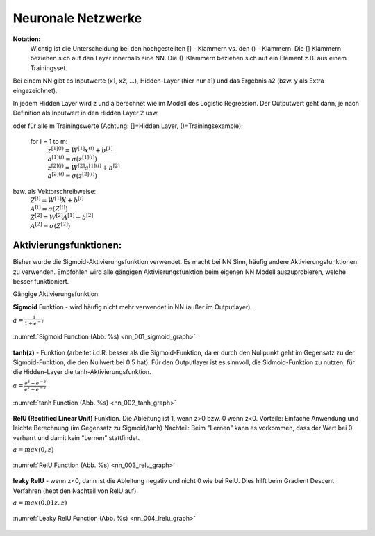 .. _nl_basic:

###################
Neuronale Netzwerke
###################

**Notation:**
    Wichtig ist die Unterscheidung bei den hochgestellten [] - Klammern vs. den () - Klammern.
    Die [] Klammern beziehen sich auf den Layer innerhalb eine NN. Die ()-Klammern beziehen sich auf
    ein Element z.B. aus einem Trainingsset.

Bei einem NN gibt es Inputwerte (x1, x2, ...), Hidden-Layer (hier nur a1) und das Ergebnis a2 (bzw. y als Extra eingezeichnet).

.. graphviz::

    digraph {
        rankdir=LR;
        "x1" [shape=circle  , regular=1,style=filled,fillcolor=white, width=.5, fixedsize=true   ] ;
        "x2" [shape=circle  , regular=1,style=filled,fillcolor=white, width=.5, fixedsize=true   ] ;
        "x3" [shape=circle  , regular=1,style=filled,fillcolor=white, width=.5, fixedsize=true   ] ;
        "a11" [shape=circle  , regular=1,style=filled,fillcolor=white, width=.5, fixedsize=true  ] ;
        "a12" [shape=circle  , regular=1,style=filled,fillcolor=white, width=.5, fixedsize=true   ] ;
        "a13" [shape=circle  , regular=1,style=filled,fillcolor=white, width=.5, fixedsize=true   ] ;
        "a2" [shape=circle  , regular=1,style=filled,fillcolor=white, width=.5, fixedsize=true   ] ;
        "y" [shape=circle  , regular=1,style=filled,fillcolor=white, width=.5, fixedsize=true   ] ;
        "x1" -> "a11";
        "x1" -> "a12";
        "x1" -> "a13";
        "x2" -> "a11";
        "x2" -> "a12";
        "x2" -> "a13";
        "x3" -> "a11";
        "x3" -> "a12";
        "x3" -> "a13";
        "a11" -> "a2";
        "a12" -> "a2";
        "a13" -> "a2";
        "a2" -> "y";
        { rank=same; "x1", "x2", "x3" }
    }

In jedem Hidden Layer wird z und a berechnet wie im Modell des Logistic Regression. Der Outputwert geht dann,
je nach Definition als Inputwert in den Hidden Layer 2 usw.

.. graphviz::

    digraph NN {

        node [shape=record];
        rankdir=LR;
        "x" [shape=circle  , regular=1,style=filled,fillcolor=white, label="x" ] ;
        "W" [shape=circle  , regular=1,style=filled,fillcolor=white, label="W" ] ;
        "b" [shape=circle  , regular=1,style=filled,fillcolor=white, label="b" ] ;
        "z1" [shape=record  , regular=1,style=filled,fillcolor=white, width=1.75, height=0.5, fixedsize=true, label="z[1]=W[1]x+b[1]"] ;
        "a1" [shape=record  , regular=1,style=filled,fillcolor=white, width=1.75, height=0.5, fixedsize=true,label="a[1]=sigma(z[1])"] ;
        "z2" [shape=record  , regular=1,style=filled,fillcolor=white, width=1.75, height=0.5, fixedsize=true,label="z[2]=W[2]a[1]+b[2]"   ] ;
        "a2" [shape=record  , regular=1,style=filled,fillcolor=white, width=1.75, height=0.5, fixedsize=true,label="a[2]=sigma(z[2])"] ;
        "L" [shape=record  , regular=1,style=filled,fillcolor=white, width=1.75, height=0.5, fixedsize=true,label="L(a[2],y)"  ] ;

        "x" -> "z1";
        "W" -> "z1";
        "b" -> "z1";
        "z1" -> "a1" -> "z2" -> "a2" -> "L"

        { rank=same; "x", "W", "b" }

        subgraph cluster_R1 {
          label="Hidden Layer 1"
          z1 ;
          a1 ;
        }

        subgraph cluster_R2 {
          label="Output"
          z2 ;
          a2 ;
        }

    }

oder für alle m Trainingswerte (Achtung: []=Hidden Layer, ()=Trainingsexample):

    for i = 1 to m:
        | :math:`z^{[1](i)}=W^{[1]}x^{(i)}+b^{[1]}`
        | :math:`a^{[1](i)}=\sigma(z^{[1](i)})`
        | :math:`z^{[2](i)}=W^{[2]}a^{[1](i)}+b^{[2]}`
        | :math:`a^{[2](i)}=\sigma(z^{[2](i)})`

bzw. als Vektorschreibweise:
    | :math:`Z^{[i]}=W^{[1]}X+b^{[i]}`
    | :math:`A^{[i]}=\sigma(Z^{[i]})`
    | :math:`Z^{[2]}=W^{[2]}A^{[1]}+b^{[2]}`
    | :math:`A^{[2]}=\sigma(Z^{[2]})`

Aktivierungsfunktionen:
=======================
Bisher wurde die Sigmoid-Aktivierungsfunktion verwendet. Es macht bei NN Sinn, häufig andere Aktivierungsfunktionen zu
verwenden. Empfohlen wird alle gängigen Aktivierungsfunktion beim eigenen NN Modell auszuprobieren, welche besser
funktioniert.

Gängige Aktivierungsfunktion:

**Sigmoid** Funktion - wird häufig nicht mehr verwendet in NN (außer im Outputlayer).

:math:`a=\frac{1}{1+e^{-z}}`

.. _nn_001_sigmoid_graph:

.. figure:: pic/nn_001_sigmoid_graph.png
    :scale: 50%
    :alt: Sigmoid Function
    :align: center

    :numref:`Sigmoid Function (Abb. %s)  <nn_001_sigmoid_graph>`

**tanh(z)** - Funktion (arbeitet i.d.R. besser als die Sigmoid-Funktion, da er durch den Nullpunkt geht im Gegensatz zu
der Sigmoid-Funktion, die den Nullwert bei 0.5 hat). Für den Outputlayer ist es sinnvoll, die Sidmoid-Funktion zu
nutzen, für die Hidden-Layer die tanh-Aktivierungsfunktion.

:math:`a=\frac{e^{z}-e^{-z}}{e^{z}+e^{-z}}`

.. _nn_002_tanh_graph:

.. figure:: pic/nn_002_tanh_graph.png
    :scale: 50%
    :alt: tanh Function
    :align: center

    :numref:`tanh Function (Abb. %s)  <nn_002_tanh_graph>`

**RelU (Rectified Linear Unit)** Funktion. Die Ableitung ist 1, wenn z>0 bzw. 0 wenn z<0.
Vorteile: Einfache Anwendung und leichte Berechnung (im Gegensatz zu Sigmoid/tanh)
Nachteil: Beim "Lernen" kann es vorkommen, dass der Wert bei 0 verharrt und damit kein "Lernen" stattfindet.

:math:`a=max(0,z)`

.. _nn_003_relu_graph:

.. figure:: pic/nn_003_relu_graph.png
    :scale: 50%
    :alt: RelU Function
    :align: center

    :numref:`RelU Function (Abb. %s)  <nn_003_relu_graph>`

**leaky RelU** - wenn z<0, dann ist die Ableitung negativ und nicht 0 wie bei RelU. Dies hilft beim
Gradient Descent Verfahren (hebt den Nachteil von RelU auf).

:math:`a=max(0.01z,z)`

.. _nn_004_lrelu_graph:

.. figure:: pic/nn_004_lrelu_graph.png
    :scale: 50%
    :alt: Leaky RelU Function
    :align: center

    :numref:`Leaky RelU Function (Abb. %s)  <nn_004_lrelu_graph>`

